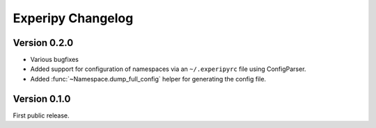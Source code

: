 ====================
 Experipy Changelog
====================


Version 0.2.0
-------------

- Various bugfixes
- Added support for configuration of namespaces via an ``~/.experipyrc`` file
  using ConfigParser.
- Added :func:`~Namespace.dump_full_config` helper for generating the config
  file.

Version 0.1.0
-------------

First public release.
